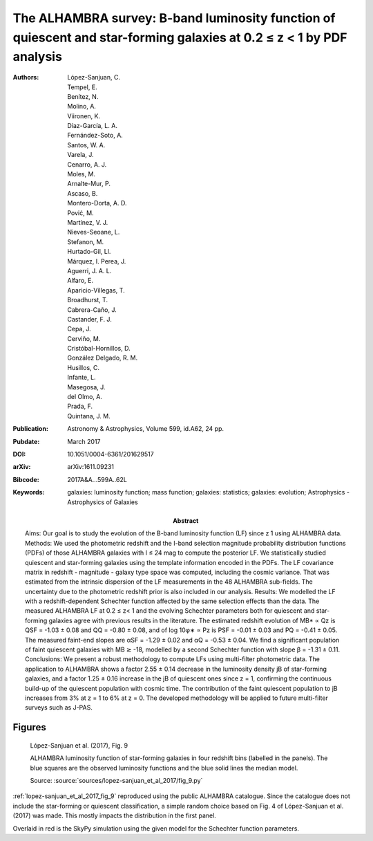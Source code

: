 .. index:: López-Sanjuan et al. (2017)

The ALHAMBRA survey: B-band luminosity function of quiescent and star-forming galaxies at 0.2 ≤ z < 1 by PDF analysis
=====================================================================================================================

:Authors: López-Sanjuan, C.;  Tempel, E.;  Benítez, N.;  Molino, A.;  Viironen,
    K.; Díaz-García, L. A.;  Fernández-Soto, A.;  Santos, W. A.;  Varela, J.;
    Cenarro, A. J.; Moles, M.;  Arnalte-Mur, P.;  Ascaso, B.;  Montero-Dorta,
    A. D.;  Pović, M.; Martínez, V. J.;  Nieves-Seoane, L.;  Stefanon, M.;
    Hurtado-Gil, Ll.;  Márquez, I. Perea, J.;  Aguerri, J. A. L.;  Alfaro, E.;
    Aparicio-Villegas, T.;  Broadhurst, T.; Cabrera-Caño, J.;  Castander, F. J.;
    Cepa, J.;  Cerviño, M.;  Cristóbal-Hornillos, D.; González Delgado, R. M.;
    Husillos, C.;  Infante, L.;  Masegosa, J.;  del Olmo, A.; Prada, F.;
    Quintana, J. M.

:Abstract: Aims: Our goal is to study the evolution of the B-band luminosity
    function (LF) since z 1 using ALHAMBRA data.
    Methods: We used the photometric redshift and the I-band selection magnitude
    probability distribution functions (PDFs) of those ALHAMBRA galaxies with
    I ≤ 24 mag to compute the posterior LF. We statistically studied quiescent
    and star-forming galaxies using the template information encoded in the
    PDFs. The LF covariance matrix in redshift - magnitude - galaxy type space
    was computed, including the cosmic variance. That was estimated from the
    intrinsic dispersion of the LF measurements in the 48 ALHAMBRA sub-fields.
    The uncertainty due to the photometric redshift prior is also included in
    our analysis.
    Results: We modelled the LF with a redshift-dependent Schechter function
    affected by the same selection effects than the data. The measured ALHAMBRA
    LF at 0.2 ≤ z< 1 and the evolving Schechter parameters both for quiescent
    and star-forming galaxies agree with previous results in the literature. The
    estimated redshift evolution of MB* ∝ Qz is QSF = -1.03 ± 0.08 and QQ =
    -0.80 ± 0.08, and of log 10φ∗ ∝ Pz is PSF = -0.01 ± 0.03 and PQ = -0.41 ±
    0.05. The measured faint-end slopes are αSF = -1.29 ± 0.02 and αQ = -0.53 ±
    0.04. We find a significant population of faint quiescent galaxies with MB
    ≳ -18, modelled by a second Schechter function with slope β = -1.31 ± 0.11.
    Conclusions: We present a robust methodology to compute LFs using
    multi-filter photometric data. The application to ALHAMBRA shows a factor
    2.55 ± 0.14 decrease in the luminosity density jB of star-forming galaxies,
    and a factor 1.25 ± 0.16 increase in the jB of quiescent ones since z = 1,
    confirming the continuous build-up of the quiescent population with cosmic
    time. The contribution of the faint quiescent population to jB increases
    from 3% at z = 1 to 6% at z = 0. The developed methodology will be applied
    to future multi-filter surveys such as J-PAS.
:Publication: Astronomy & Astrophysics, Volume 599, id.A62, 24 pp.
:Pubdate: March 2017
:DOI: 10.1051/0004-6361/201629517
:arXiv: arXiv:1611.09231
:Bibcode: 2017A&A...599A..62L
:Keywords: galaxies: luminosity function; mass function; galaxies: statistics;
    galaxies: evolution; Astrophysics - Astrophysics of Galaxies

Figures
-------

.. _lopez-sanjuan_et_al_2017_fig_9:
.. figure:: lopez-sanjuan_et_al_2017_fig_9.*
   :width: 60%

   López-Sanjuan et al. (2017), Fig. 9

   ALHAMBRA luminosity function of star-forming galaxies in four redshift bins
   (labelled in the panels). The blue squares are the observed luminosity
   functions and the blue solid lines the median model.

   Source: :source:`sources/lopez-sanjuan_et_al_2017/fig_9.py`

:ref:`lopez-sanjuan_et_al_2017_fig_9` reproduced using the public ALHAMBRA
catalogue. Since the catalogue does not include the star-forming or quiescent
classification, a simple random choice based on Fig. 4 of López-Sanjuan et al.
(2017) was made. This mostly impacts the distribution in the first panel.

Overlaid in red is the SkyPy simulation using the given model for the Schechter
function parameters.
